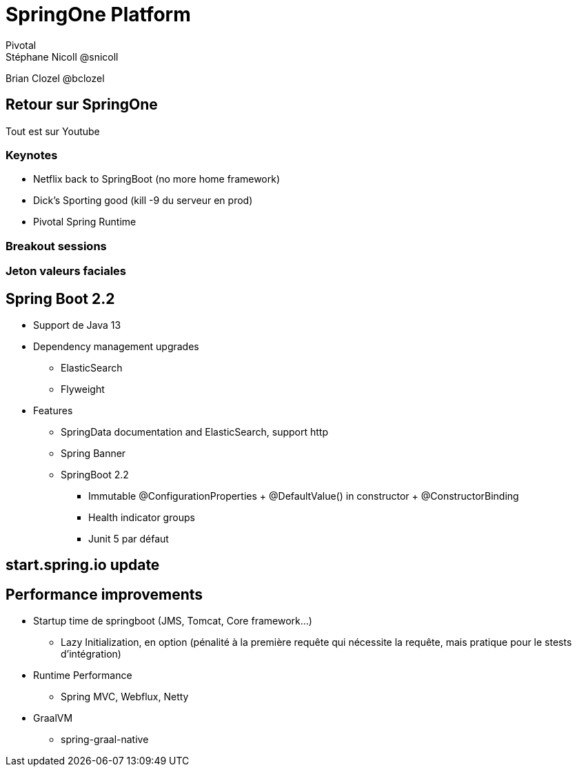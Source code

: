 = SpringOne Platform
Pivotal
Stéphane Nicoll @snicoll
Brian Clozel @bclozel

== Retour sur SpringOne
Tout est sur Youtube

=== Keynotes
* Netflix back to SpringBoot (no more home framework)
* Dick's Sporting good (kill -9 du serveur en prod)
* Pivotal Spring Runtime

=== Breakout sessions

=== Jeton valeurs faciales

== Spring Boot 2.2
* Support de Java 13
* Dependency management upgrades
** ElasticSearch
** Flyweight
* Features
** SpringData documentation and ElasticSearch, support http
** Spring Banner
** SpringBoot 2.2
*** Immutable @ConfigurationProperties + @DefaultValue() in constructor + @ConstructorBinding
*** Health indicator groups
*** Junit 5 par défaut

== start.spring.io update

== Performance improvements
* Startup time de springboot (JMS, Tomcat, Core framework...)
** Lazy Initialization, en option (pénalité à la première requête qui nécessite la requête, mais pratique pour le stests d'intégration)
* Runtime Performance
** Spring MVC, Webflux, Netty
* GraalVM
** spring-graal-native
